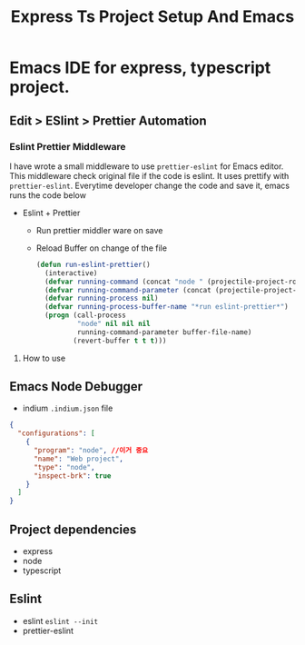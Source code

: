 
#+TITLE: Express Ts Project Setup And Emacs
* Emacs IDE for express, typescript project.
** Edit > ESlint > Prettier Automation
*** Eslint Prettier Middleware
I have wrote a small middleware to use =prettier-eslint= for Emacs editor. This middleware check original file if the code is eslint. It uses prettify with =prettier-eslint=. Everytime developer change the code and save it, emacs runs the code below
- Eslint + Prettier
  - Run prettier middler ware on save
  - Reload Buffer on change of the file
   #+begin_src lisp
  (defun run-eslint-prettier()
    (interactive)
    (defvar running-command (concat "node " (projectile-project-root) ".prettier.mjs " (buffer-file-name)))
    (defvar running-command-parameter (concat (projectile-project-root) ".prettier.mjs"))
    (defvar running-process nil)
    (defvar running-process-buffer-name "*run eslint-prettier*")
    (progn (call-process
            "node" nil nil nil
            running-command-parameter buffer-file-name)
           (revert-buffer t t t)))
   #+end_src

**** How to use

** Emacs Node Debugger
- indium
  =.indium.json= file
#+begin_src json
{
  "configurations": [
    {
      "program": "node", //이거 중요
      "name": "Web project",
      "type": "node",
      "inspect-brk": true
    }
  ]
}
#+end_src
** Project dependencies
- express
- node
- typescript
** Eslint
- eslint
  =eslint --init=
- prettier-eslint
